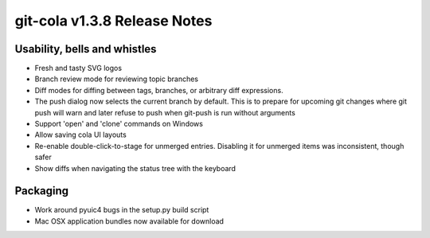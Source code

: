git-cola v1.3.8 Release Notes
=============================

Usability, bells and whistles
-----------------------------
* Fresh and tasty SVG logos
* Branch review mode for reviewing topic branches
* Diff modes for diffing between tags, branches, or arbitrary diff expressions.
* The push dialog now selects the current branch by default. This is to prepare for upcoming git changes where git push will warn and later refuse to push when git-push is run without arguments
* Support 'open' and 'clone' commands on Windows
* Allow saving cola UI layouts
* Re-enable double-click-to-stage for unmerged entries. Disabling it for unmerged items was inconsistent, though safer
* Show diffs when navigating the status tree with the keyboard

Packaging
---------
* Work around pyuic4 bugs in the setup.py build script
* Mac OSX application bundles now available for download
